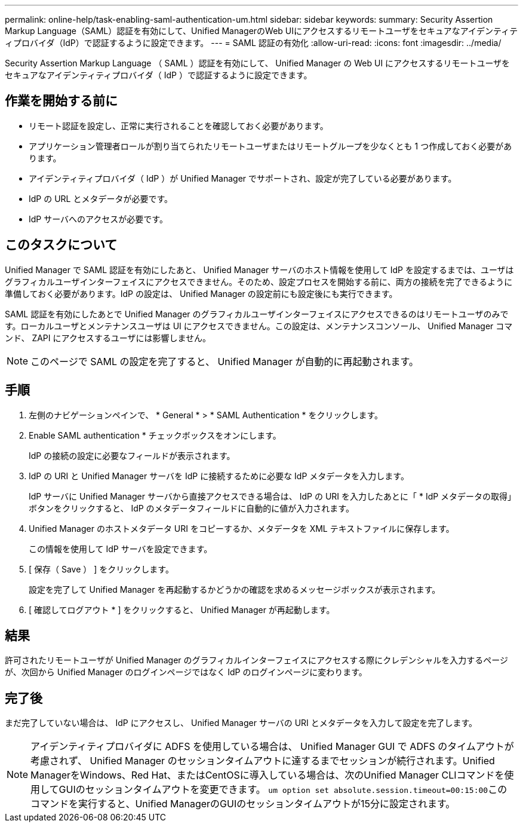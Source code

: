 ---
permalink: online-help/task-enabling-saml-authentication-um.html 
sidebar: sidebar 
keywords:  
summary: Security Assertion Markup Language（SAML）認証を有効にして、Unified ManagerのWeb UIにアクセスするリモートユーザをセキュアなアイデンティティプロバイダ（IdP）で認証するように設定できます。 
---
= SAML 認証の有効化
:allow-uri-read: 
:icons: font
:imagesdir: ../media/


[role="lead"]
Security Assertion Markup Language （ SAML ）認証を有効にして、 Unified Manager の Web UI にアクセスするリモートユーザをセキュアなアイデンティティプロバイダ（ IdP ）で認証するように設定できます。



== 作業を開始する前に

* リモート認証を設定し、正常に実行されることを確認しておく必要があります。
* アプリケーション管理者ロールが割り当てられたリモートユーザまたはリモートグループを少なくとも 1 つ作成しておく必要があります。
* アイデンティティプロバイダ（ IdP ）が Unified Manager でサポートされ、設定が完了している必要があります。
* IdP の URL とメタデータが必要です。
* IdP サーバへのアクセスが必要です。




== このタスクについて

Unified Manager で SAML 認証を有効にしたあと、 Unified Manager サーバのホスト情報を使用して IdP を設定するまでは、ユーザはグラフィカルユーザインターフェイスにアクセスできません。そのため、設定プロセスを開始する前に、両方の接続を完了できるように準備しておく必要があります。IdP の設定は、 Unified Manager の設定前にも設定後にも実行できます。

SAML 認証を有効にしたあとで Unified Manager のグラフィカルユーザインターフェイスにアクセスできるのはリモートユーザのみです。ローカルユーザとメンテナンスユーザは UI にアクセスできません。この設定は、メンテナンスコンソール、 Unified Manager コマンド、 ZAPI にアクセスするユーザには影響しません。

[NOTE]
====
このページで SAML の設定を完了すると、 Unified Manager が自動的に再起動されます。

====


== 手順

. 左側のナビゲーションペインで、 * General * > * SAML Authentication * をクリックします。
. Enable SAML authentication * チェックボックスをオンにします。
+
IdP の接続の設定に必要なフィールドが表示されます。

. IdP の URI と Unified Manager サーバを IdP に接続するために必要な IdP メタデータを入力します。
+
IdP サーバに Unified Manager サーバから直接アクセスできる場合は、 IdP の URI を入力したあとに「 * IdP メタデータの取得」ボタンをクリックすると、 IdP のメタデータフィールドに自動的に値が入力されます。

. Unified Manager のホストメタデータ URI をコピーするか、メタデータを XML テキストファイルに保存します。
+
この情報を使用して IdP サーバを設定できます。

. [ 保存（ Save ） ] をクリックします。
+
設定を完了して Unified Manager を再起動するかどうかの確認を求めるメッセージボックスが表示されます。

. [ 確認してログアウト * ] をクリックすると、 Unified Manager が再起動します。




== 結果

許可されたリモートユーザが Unified Manager のグラフィカルインターフェイスにアクセスする際にクレデンシャルを入力するページが、次回から Unified Manager のログインページではなく IdP のログインページに変わります。



== 完了後

まだ完了していない場合は、 IdP にアクセスし、 Unified Manager サーバの URI とメタデータを入力して設定を完了します。

[NOTE]
====
アイデンティティプロバイダに ADFS を使用している場合は、 Unified Manager GUI で ADFS のタイムアウトが考慮されず、 Unified Manager のセッションタイムアウトに達するまでセッションが続行されます。Unified ManagerをWindows、Red Hat、またはCentOSに導入している場合は、次のUnified Manager CLIコマンドを使用してGUIのセッションタイムアウトを変更できます。 ``um option set absolute.session.timeout=00:15:00``このコマンドを実行すると、Unified ManagerのGUIのセッションタイムアウトが15分に設定されます。

====